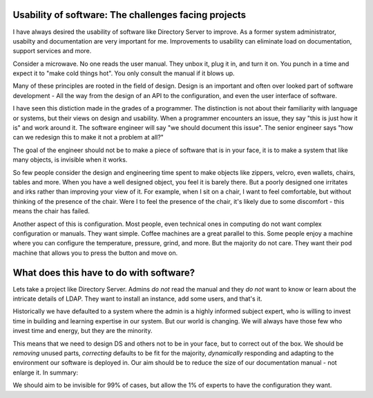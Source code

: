 Usability of software: The challenges facing projects
=====================================================

I have always desired the usability of software like Directory Server to improve. As a former system administrator,
usabilty and documentation are very important for me. Improvements to usability can eliminate load on documentation,
support services and more.

Consider a microwave. No one reads the user manual. They unbox it, plug it in, and turn it on. You punch in a time and
expect it to "make cold things hot". You only consult the manual if it blows up.

Many of these principles are rooted in the field of design. Design is an important and often over looked part of
software development - All the way from the design of an API to the configuration, and even the user interface
of software.

.. more::

I have seen this distiction made in the grades of a programmer. The distinction is not about their familiarity with
language or systems, but their views on design and usability. When a programmer encounters an issue, they say "this
is just how it is" and work around it. The software engineer will say "we should document this issue". The senior
engineer says "how can we redesign this to make it not a problem at all?"

The goal of the engineer should not be to make a piece of software that is in your face, it is to make a system
that like many objects, is invisible when it works.

So few people consider the design and engineering time spent to make objects like zippers, velcro, even wallets, chairs,
tables and more. When you have a well designed object, you feel it is barely there. But a poorly designed one irritates
and irks rather than improving your view of it. For example, when I sit on a chair, I want to feel comfortable, but without thinking
of the presence of the chair. Were I to feel the presence of the chair, it's likely due to some discomfort - this means the
chair has failed.

Another aspect of this is configuration. Most people, even technical ones in computing do not want complex
configuration or manuals. They want simple. Coffee machines are a great parallel to this. Some people enjoy
a machine where you can configure the temperature, pressure, grind, and more. But the majority do not care. They
want their pod machine that allows you to press the button and move on.

What does this have to do with software?
========================================

Lets take a project like Directory Server. Admins *do not* read the manual and they *do not* want to know or learn
about the intricate details of LDAP. They want to install an instance, add some users, and that's it.

Historically we have defaulted to a system where the admin is a highly informed subject expert, who is willing to
invest time in building and learning expertise in our system. But our world is changing. We will always have those
few who invest time and energy, but they are the minority.

This means that we need to design DS and others not to be in your face, but to correct out of the box. We should be
*removing* unused parts, *correcting* defaults to be fit for the majority, *dynamically*
responding and adapting to the environment our software is deployed in. Our aim should be to reduce the size of
our documentation manual - not enlarge it. In summary:

We should aim to be invisible for 99% of cases, but allow the 1% of experts to have the configuration they want.


.. author:: default
.. categories:: none
.. tags:: none
.. comments::
